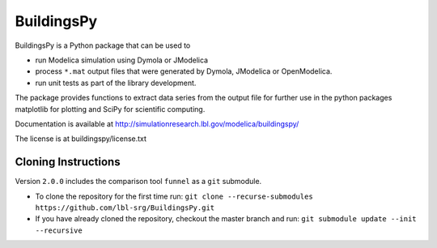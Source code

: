 BuildingsPy
-----------

.. image:: https://travis-ci.org/lbl-srg/BuildingsPy.svg?branch=master
    :target: https://travis-ci.org/lbl-srg/BuildingsPy

BuildingsPy is a Python package that can be used to

* run Modelica simulation using Dymola or JModelica
* process ``*.mat`` output files that were generated by Dymola, JModelica or OpenModelica.
* run unit tests as part of the library development.

The package provides functions to extract data series from
the output file for further use in the python packages
matplotlib for plotting and SciPy for scientific computing.

Documentation is available at http://simulationresearch.lbl.gov/modelica/buildingspy/

The license is at buildingspy/license.txt

Cloning Instructions
~~~~~~~~~~~~~~~~~~~~

Version ``2.0.0`` includes the comparison tool ``funnel`` as a ``git`` submodule.

* To clone the repository for the first time run: ``git clone --recurse-submodules https://github.com/lbl-srg/BuildingsPy.git``
* If you have already cloned the repository, checkout the master branch and run: ``git submodule update --init --recursive``

